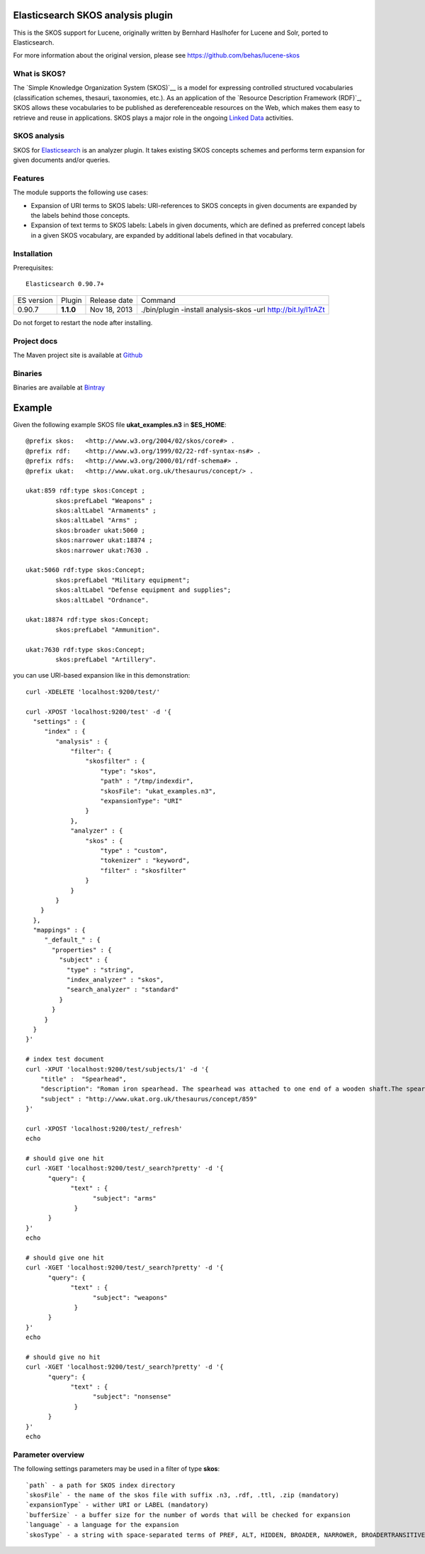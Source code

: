Elasticsearch SKOS analysis plugin
==================================

This is the SKOS support for Lucene, originally written by Bernhard Haslhofer for Lucene and Solr,
ported to Elasticsearch.

For more information about the original version, please see https://github.com/behas/lucene-skos

What is SKOS?
-------------
The `Simple Knowledge Organization System (SKOS)`__ is a model for expressing controlled structured
vocabularies (classification schemes, thesauri, taxonomies, etc.).
As an application of the `Resource Description Framework (RDF)`_,
SKOS allows these vocabularies to be published as dereferenceable resources on the Web,
which makes them easy to retrieve and reuse in applications. SKOS plays a major role in the
ongoing `Linked Data`_ activities.

SKOS analysis
-------------

SKOS for `Elasticsearch`_ is an analyzer plugin. It takes existing SKOS concepts schemes
and performs term expansion for given documents and/or queries.

Features
--------

The module supports the following use cases:

- Expansion of URI terms to SKOS labels: URI-references to SKOS concepts in given
  documents are expanded by the labels behind those concepts.

- Expansion of text terms to SKOS labels: Labels in given documents, which are
  defined as preferred concept labels in a given SKOS vocabulary, are expanded by
  additional labels defined in that vocabulary.

Installation
------------

.. image:: https://travis-ci.org/jprante/elasticsearch-analysis-skos.png

Prerequisites::

  Elasticsearch 0.90.7+

=============  =========  =================  =============================================================
ES version     Plugin     Release date       Command
-------------  ---------  -----------------  -------------------------------------------------------------
0.90.7         **1.1.0**  Nov 18, 2013       ./bin/plugin -install analysis-skos -url http://bit.ly/I1rAZt
=============  =========  =================  =============================================================

Do not forget to restart the node after installing.

Project docs
------------

The Maven project site is available at `Github <http://jprante.github.io/elasticsearch-analysis-skos>`_

Binaries
--------

Binaries are available at `Bintray <https://bintray.com/pkg/show/general/jprante/elasticsearch-plugins/elasticsearch-analysis-skos>`_


Example
=======

Given the following example SKOS file **ukat_examples.n3** in **$ES\_HOME**::

	@prefix skos:   <http://www.w3.org/2004/02/skos/core#> .
	@prefix rdf:    <http://www.w3.org/1999/02/22-rdf-syntax-ns#> .
	@prefix rdfs:   <http://www.w3.org/2000/01/rdf-schema#> .
	@prefix ukat:   <http://www.ukat.org.uk/thesaurus/concept/> .

	ukat:859 rdf:type skos:Concept ;
	        skos:prefLabel "Weapons" ;
	        skos:altLabel "Armaments" ;
	        skos:altLabel "Arms" ;
	        skos:broader ukat:5060 ;
	        skos:narrower ukat:18874 ;
	        skos:narrower ukat:7630 .

	ukat:5060 rdf:type skos:Concept;
	        skos:prefLabel "Military equipment";
	        skos:altLabel "Defense equipment and supplies";
	        skos:altLabel "Ordnance".

	ukat:18874 rdf:type skos:Concept;
	        skos:prefLabel "Ammunition".

	ukat:7630 rdf:type skos:Concept;
	        skos:prefLabel "Artillery".

you can use URI-based expansion like in this demonstration::

	curl -XDELETE 'localhost:9200/test/'

	curl -XPOST 'localhost:9200/test' -d '{
	  "settings" : {
	     "index" : {
	        "analysis" : {
	            "filter": {
	                "skosfilter" : {
	                    "type": "skos",
	                    "path" : "/tmp/indexdir",
	                    "skosFile": "ukat_examples.n3", 
	                    "expansionType": "URI"
	                }
	            },
	            "analyzer" : {
	                "skos" : {
	                    "type" : "custom",
	                    "tokenizer" : "keyword",
	                    "filter" : "skosfilter"
	                }
	            }
	        }
	    }
	  },
	  "mappings" : {
	     "_default_" : {
	       "properties" : {
	         "subject" : {
	           "type" : "string",
	           "index_analyzer" : "skos",
	           "search_analyzer" : "standard"
	         }
	       }
	     }
	  }    
	}'

	# index test document
	curl -XPUT 'localhost:9200/test/subjects/1' -d '{
	    "title" :  "Spearhead",
	    "description": "Roman iron spearhead. The spearhead was attached to one end of a wooden shaft.The spear was mainly a thrusting weapon, but could also be thrown. It was the principal weapon of the auxiliary soldier. (second - fourth century, Arbeia Roman Fort)",
	    "subject" : "http://www.ukat.org.uk/thesaurus/concept/859"
	}'

	curl -XPOST 'localhost:9200/test/_refresh'
	echo

	# should give one hit
	curl -XGET 'localhost:9200/test/_search?pretty' -d '{
	      "query": {
	            "text" : {
	                  "subject": "arms"
	             }
	      }
	}'
	echo

	# should give one hit
	curl -XGET 'localhost:9200/test/_search?pretty' -d '{
	      "query": {
	            "text" : {
	                  "subject": "weapons"
	             }
	      }
	}'
	echo

	# should give no hit
	curl -XGET 'localhost:9200/test/_search?pretty' -d '{
	      "query": {
	            "text" : {
	                  "subject": "nonsense"
	             }
	      }
	}'
	echo

Parameter overview
------------------

The following settings parameters may be used in a filter of type **skos**::

	`path` - a path for SKOS index directory
	`skosFile` - the name of the skos file with suffix .n3, .rdf, .ttl, .zip (mandatory)
	`expansionType` - wither URI or LABEL (mandatory)
	`bufferSize` - a buffer size for the number of words that will be checked for expansion
	`language` - a language for the expansion
	`skosType` - a string with space-separated terms of PREF, ALT, HIDDEN, BROADER, NARROWER, BROADERTRANSITIVE, NARROWERTRANSITIVE, RELATED
	

.. _Simple Knowledge Organization System (SKOS): http://www.w3.org/TR/skos-primer/
.. _Resource Description Framework (RDF):: http://www.w3.org/TR/rdf-primer/
.. _Linked Data: http://www.w3.org/standards/semanticweb/data
.. _Apache Lucene: http://lucene.apache.org/core/
.. _Apache Solr: http://lucene.apache.org/solr/
.. _Elasticsearch: http://elasticsearch.org/
.. _Apache Jena: http://jena.apache.org/
